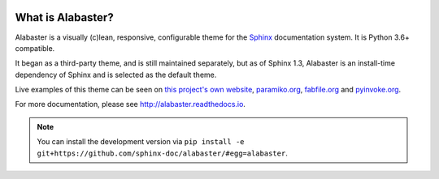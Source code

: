 |version| |python| |license| |ci|

.. |version| image:: https://img.shields.io/pypi/v/alabaster
    :target: https://pypi.org/project/alabaster/
    :alt: PyPI - Package Version
.. |python| image:: https://img.shields.io/pypi/pyversions/alabaster
    :target: https://pypi.org/project/alabaster/
    :alt: PyPI - Python Version
.. |license| image:: https://img.shields.io/pypi/l/alabaster
    :target: https://github.com/sphinx-doc/alabaster/blob/main/LICENSE
    :alt: PyPI - License
.. |ci| image:: https://img.shields.io/circleci/build/github/sphinx-doc/alabaster/main
    :target: https://app.circleci.com/pipelines/github/sphinx-doc/alabaster
    :alt: CircleCI

What is Alabaster?
==================

Alabaster is a visually (c)lean, responsive, configurable theme for the `Sphinx
<http://sphinx-doc.org>`_ documentation system. It is Python 3.6+ compatible.

It began as a third-party theme, and is still maintained separately, but as of
Sphinx 1.3, Alabaster is an install-time dependency of Sphinx and is selected
as the default theme.

Live examples of this theme can be seen on `this project's own website
<http://alabaster.readthedocs.io>`_, `paramiko.org <http://paramiko.org>`_,
`fabfile.org <http://fabfile.org>`_ and `pyinvoke.org <http://pyinvoke.org>`_.

For more documentation, please see http://alabaster.readthedocs.io.

.. note::
    You can install the development version via ``pip install -e
    git+https://github.com/sphinx-doc/alabaster/#egg=alabaster``.
